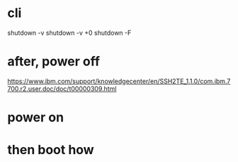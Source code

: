 * cli

shutdown -v
shutdown -v +0
shutdown -F

* after, power off

https://www.ibm.com/support/knowledgecenter/en/SSH2TE_1.1.0/com.ibm.7700.r2.user.doc/doc/t00000309.html

* power on

* then boot how
